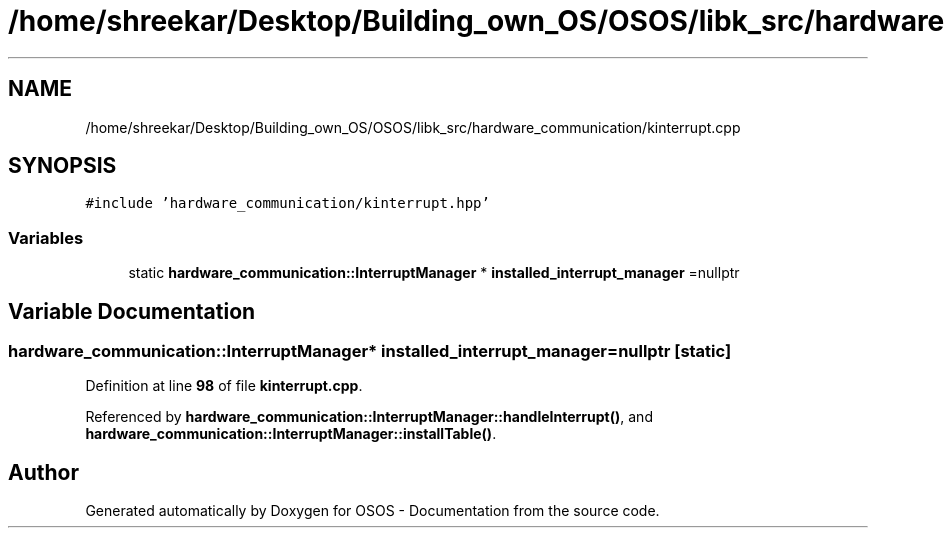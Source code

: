 .TH "/home/shreekar/Desktop/Building_own_OS/OSOS/libk_src/hardware_communication/kinterrupt.cpp" 3 "Fri Oct 24 2025 10:32:01" "OSOS - Documentation" \" -*- nroff -*-
.ad l
.nh
.SH NAME
/home/shreekar/Desktop/Building_own_OS/OSOS/libk_src/hardware_communication/kinterrupt.cpp
.SH SYNOPSIS
.br
.PP
\fC#include 'hardware_communication/kinterrupt\&.hpp'\fP
.br

.SS "Variables"

.in +1c
.ti -1c
.RI "static \fBhardware_communication::InterruptManager\fP * \fBinstalled_interrupt_manager\fP =nullptr"
.br
.in -1c
.SH "Variable Documentation"
.PP 
.SS "\fBhardware_communication::InterruptManager\fP* installed_interrupt_manager =nullptr\fC [static]\fP"

.PP
Definition at line \fB98\fP of file \fBkinterrupt\&.cpp\fP\&.
.PP
Referenced by \fBhardware_communication::InterruptManager::handleInterrupt()\fP, and \fBhardware_communication::InterruptManager::installTable()\fP\&.
.SH "Author"
.PP 
Generated automatically by Doxygen for OSOS - Documentation from the source code\&.
